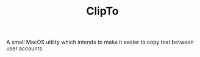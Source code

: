 :PROPERTIES:
:ID:       4648D818-79E6-4414-9B97-9507BF3ECF18
:END:
#+TITLE: ClipTo

A small MacOS utility which intends to make it easier to copy text between user accounts.

